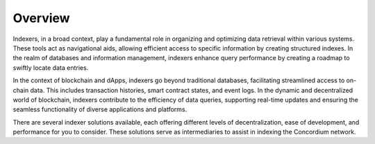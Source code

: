 ========
Overview
========

Indexers, in a broad context, play a fundamental role in organizing and optimizing data retrieval within various systems. These tools act as navigational aids, allowing efficient access to specific information by creating structured indexes. In the realm of databases and information management, indexers enhance query performance by creating a roadmap to swiftly locate data entries. 

In the context of blockchain and dApps, indexers go beyond traditional databases, facilitating streamlined access to on-chain data. This includes transaction histories, smart contract states, and event logs. In the dynamic and decentralized world of blockchain, indexers contribute to the efficiency of data queries, supporting real-time updates and ensuring the seamless functionality of diverse applications and platforms.

There are several indexer solutions available, each offering different levels of decentralization, ease of development, and performance for you to consider. These solutions serve as intermediaries to assist in indexing the Concordium network.